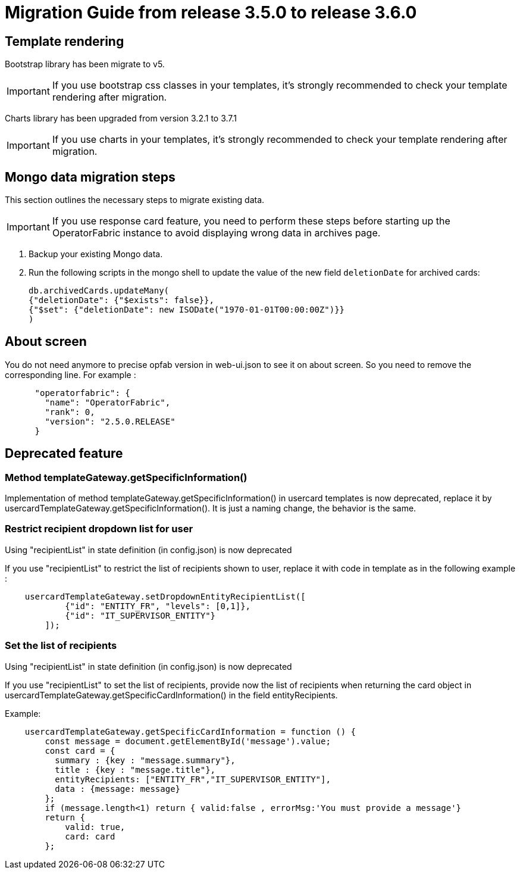 // Copyright (c) 2022 RTE (http://www.rte-france.com)
// See AUTHORS.txt
// This document is subject to the terms of the Creative Commons Attribution 4.0 International license.
// If a copy of the license was not distributed with this
// file, You can obtain one at https://creativecommons.org/licenses/by/4.0/.
// SPDX-License-Identifier: CC-BY-4.0

= Migration Guide from release 3.5.0 to release 3.6.0

== Template rendering

Bootstrap library has been migrate to v5.

[IMPORTANT]
If you use bootstrap css classes in your templates, it's strongly recommended to check your template rendering after migration.

Charts library has been upgraded from version 3.2.1 to 3.7.1

[IMPORTANT]
If you use charts in your templates, it's strongly recommended to check your template rendering after migration.

== Mongo data migration steps

This section outlines the necessary steps to migrate existing data.

[IMPORTANT]
If you use response card feature, you need to perform these steps before starting up the OperatorFabric instance to avoid displaying wrong data in archives page.

. Backup your existing Mongo data.

. Run the following scripts in the mongo shell to update the value of the new field `deletionDate` for archived cards:

+
[source, shell]
----
db.archivedCards.updateMany(
{"deletionDate": {"$exists": false}},
{"$set": {"deletionDate": new ISODate("1970-01-01T00:00:00Z")}} 
)
----

== About screen

You do not need anymore to precise opfab version in web-ui.json to see it on about screen. So you need to remove the corresponding line. For example : 
....
      "operatorfabric": {
        "name": "OperatorFabric",
        "rank": 0,
        "version": "2.5.0.RELEASE"
      }
....


== Deprecated feature 


===  Method templateGateway.getSpecificInformation() 
  
Implementation of method templateGateway.getSpecificInformation() in usercard templates is now deprecated, replace it by usercardTemplateGateway.getSpecificInformation(). It is just a naming change, the behavior is the same.


=== Restrict recipient dropdown list for user 

Using "recipientList" in state definition (in config.json) is now deprecated 

If you use  "recipientList" to restrict the list of recipients shown to user, replace it with code in template as in the following example : 

....
    usercardTemplateGateway.setDropdownEntityRecipientList([
            {"id": "ENTITY_FR", "levels": [0,1]},
            {"id": "IT_SUPERVISOR_ENTITY"}
        ]);
....

=== Set the list of recipients  

Using "recipientList" in state definition (in config.json) is now deprecated 

If you use  "recipientList" to set the list of recipients, provide now the list of recipients when returning the card object in usercardTemplateGateway.getSpecificCardInformation() in the field entityRecipients.



Example:
....

    usercardTemplateGateway.getSpecificCardInformation = function () {
        const message = document.getElementById('message').value;
        const card = {
          summary : {key : "message.summary"},
          title : {key : "message.title"},
          entityRecipients: ["ENTITY_FR","IT_SUPERVISOR_ENTITY"],
          data : {message: message}
        };
        if (message.length<1) return { valid:false , errorMsg:'You must provide a message'}
        return {
            valid: true,
            card: card
        };

....



